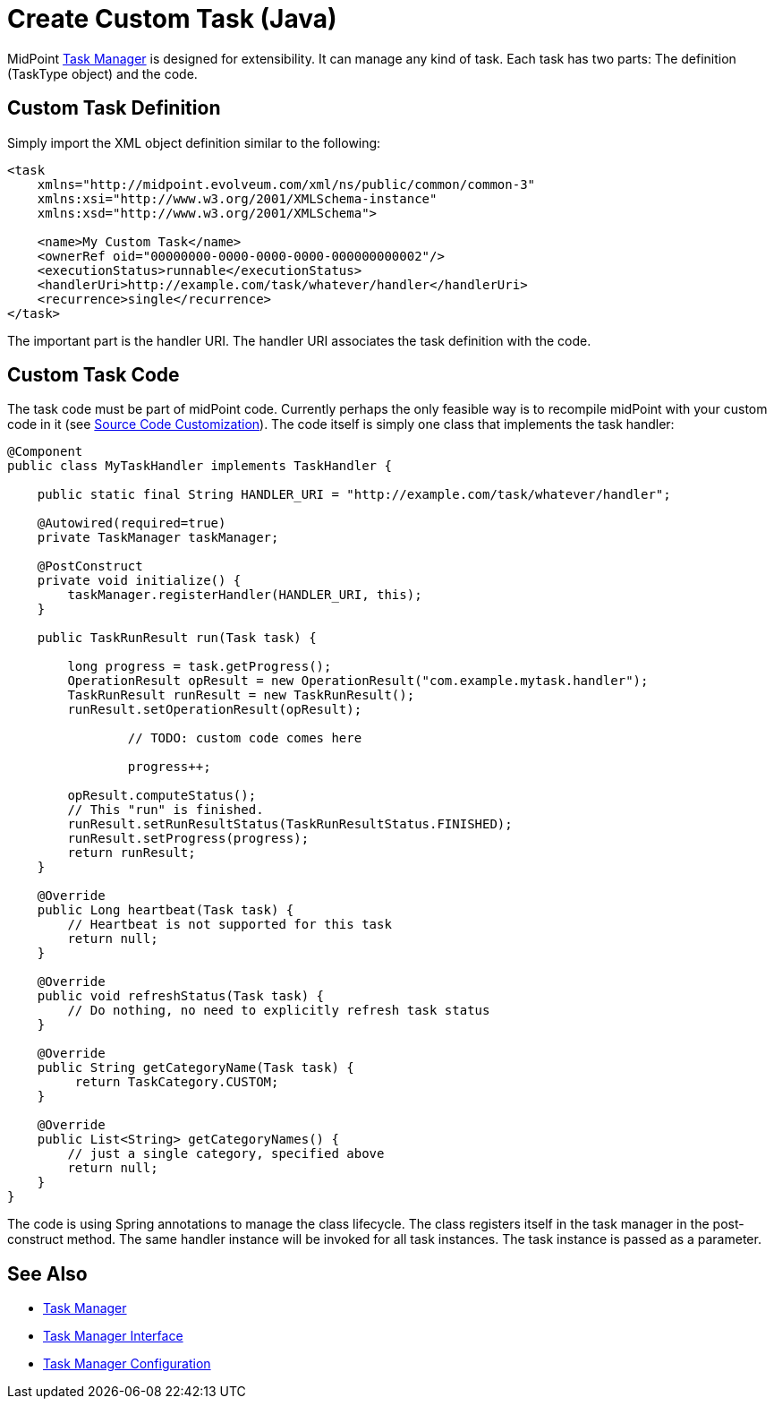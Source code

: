 = Create Custom Task (Java)
:page-wiki-name: Create Custom Task
:page-wiki-id: 17760676
:page-wiki-metadata-create-user: semancik
:page-wiki-metadata-create-date: 2015-01-08T11:26:34.864+01:00
:page-wiki-metadata-modify-user: mederly
:page-wiki-metadata-modify-date: 2016-12-21T11:19:23.799+01:00
:page-upkeep-status: yellow

MidPoint xref:/midpoint/reference/tasks/task-manager/[Task Manager] is designed for extensibility.
It can manage any kind of task.
Each task has two parts: The definition (TaskType object) and the code.


== Custom Task Definition

Simply import the XML object definition similar to the following:

[source,xml]
----
<task
    xmlns="http://midpoint.evolveum.com/xml/ns/public/common/common-3"
    xmlns:xsi="http://www.w3.org/2001/XMLSchema-instance"
    xmlns:xsd="http://www.w3.org/2001/XMLSchema">

    <name>My Custom Task</name>
    <ownerRef oid="00000000-0000-0000-0000-000000000002"/>
    <executionStatus>runnable</executionStatus>
    <handlerUri>http://example.com/task/whatever/handler</handlerUri>
    <recurrence>single</recurrence>
</task>
----

The important part is the handler URI.
The handler URI associates the task definition with the code.


== Custom Task Code

The task code must be part of midPoint code.
Currently perhaps the only feasible way is to recompile midPoint with your custom code in it (see xref:/midpoint/devel/source/customization/[Source Code Customization]). The code itself is simply one class that implements the task handler:

[source,java]
----
@Component
public class MyTaskHandler implements TaskHandler {

    public static final String HANDLER_URI = "http://example.com/task/whatever/handler";

    @Autowired(required=true)
    private TaskManager taskManager;

    @PostConstruct
    private void initialize() {
        taskManager.registerHandler(HANDLER_URI, this);
    }

    public TaskRunResult run(Task task) {

        long progress = task.getProgress();
        OperationResult opResult = new OperationResult("com.example.mytask.handler");
        TaskRunResult runResult = new TaskRunResult();
        runResult.setOperationResult(opResult);

		// TODO: custom code comes here

		progress++;

        opResult.computeStatus();
        // This "run" is finished.
        runResult.setRunResultStatus(TaskRunResultStatus.FINISHED);
        runResult.setProgress(progress);
        return runResult;
    }

    @Override
    public Long heartbeat(Task task) {
        // Heartbeat is not supported for this task
        return null;
    }

    @Override
    public void refreshStatus(Task task) {
        // Do nothing, no need to explicitly refresh task status
    }

    @Override
    public String getCategoryName(Task task) {
         return TaskCategory.CUSTOM;
    }

    @Override
    public List<String> getCategoryNames() {
        // just a single category, specified above
        return null;
    }
}
----

The code is using Spring annotations to manage the class lifecycle.
The class registers itself in the task manager in the post-construct method.
The same handler instance will be invoked for all task instances.
The task instance is passed as a parameter.


== See Also

* xref:/midpoint/reference/tasks/task-manager/[Task Manager]

* xref:/midpoint/architecture/archive/subsystems/repo/task-manager/task-manager-interface/[Task Manager Interface]

* xref:/midpoint/reference/tasks/task-manager/configuration/[Task Manager Configuration]